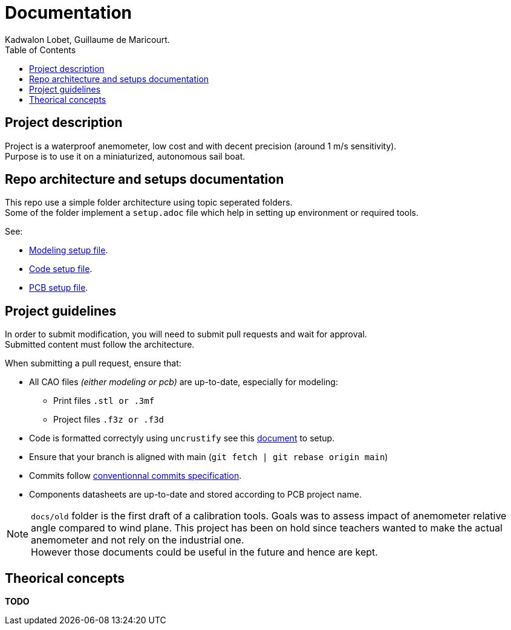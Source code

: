 :toc:

= Documentation
Kadwalon Lobet, Guillaume de Maricourt.

== Project description
Project is a waterproof anemometer, low cost and with decent precision (around 1 m/s sensitivity). +
Purpose is to use it on a miniaturized, autonomous sail boat.

== Repo architecture and setups documentation
This repo use a simple folder architecture using topic seperated folders. +
Some of the folder implement a ``setup.adoc`` file which help in setting up environment or required tools.

See:

- link:../modeling/setup.adoc[Modeling setup file].
- link:../code/setup.adoc[Code setup file].
- link:../pcb/setup.adoc[PCB setup file].

== Project guidelines

In order to submit modification, you will need to submit pull requests and wait for approval. +
Submitted content must follow the architecture.

When submitting a pull request, ensure that:

* All CAO files __(either modeling or pcb)__ are up-to-date, especially for modeling:
** Print files ``.stl or .3mf``
** Project files ``.f3z or .f3d``
* Code is formatted correctyly using ``uncrustify`` see this link:../code/setup.adoc[document] to setup.
* Ensure that your branch is aligned with main (``git fetch | git rebase origin main``)
* Commits follow link:https://www.conventionalcommits.org/en/v1.0.0/[conventionnal commits specification].
* Components datasheets are up-to-date and stored according to PCB project name.

NOTE: ``docs/old`` folder is the first draft of a calibration tools. Goals was to assess impact of anemometer relative angle compared to wind plane. This project has been on hold since teachers wanted to make the actual anemometer and not rely on the industrial one. +
However those documents could be useful in the future and hence are kept.


== Theorical concepts

**TODO**
